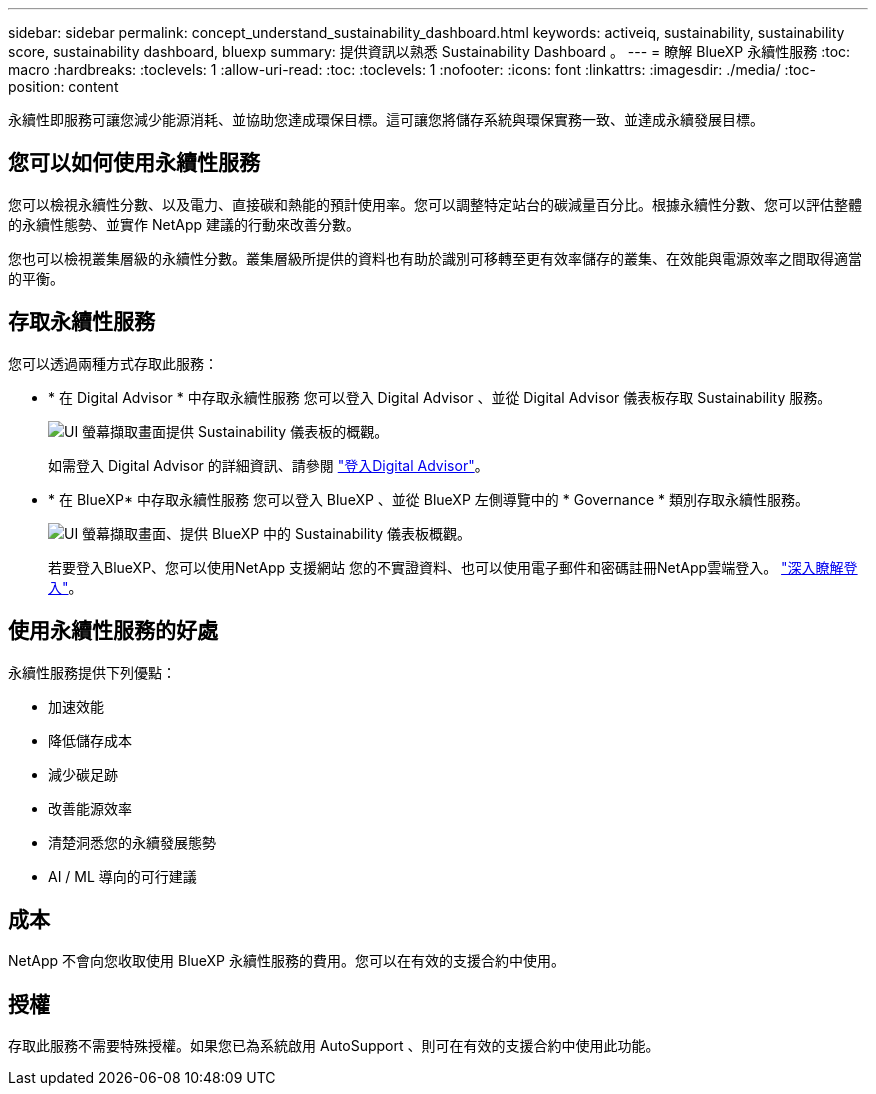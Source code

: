 ---
sidebar: sidebar 
permalink: concept_understand_sustainability_dashboard.html 
keywords: activeiq, sustainability, sustainability score, sustainability dashboard, bluexp 
summary: 提供資訊以熟悉 Sustainability Dashboard 。 
---
= 瞭解 BlueXP 永續性服務
:toc: macro
:hardbreaks:
:toclevels: 1
:allow-uri-read: 
:toc: 
:toclevels: 1
:nofooter: 
:icons: font
:linkattrs: 
:imagesdir: ./media/
:toc-position: content


[role="lead"]
永續性即服務可讓您減少能源消耗、並協助您達成環保目標。這可讓您將儲存系統與環保實務一致、並達成永續發展目標。



== 您可以如何使用永續性服務

您可以檢視永續性分數、以及電力、直接碳和熱能的預計使用率。您可以調整特定站台的碳減量百分比。根據永續性分數、您可以評估整體的永續性態勢、並實作 NetApp 建議的行動來改善分數。

您也可以檢視叢集層級的永續性分數。叢集層級所提供的資料也有助於識別可移轉至更有效率儲存的叢集、在效能與電源效率之間取得適當的平衡。



== 存取永續性服務

您可以透過兩種方式存取此服務：

* * 在 Digital Advisor * 中存取永續性服務
您可以登入 Digital Advisor 、並從 Digital Advisor 儀表板存取 Sustainability 服務。
+
image:sustainability_dashboard.png["UI 螢幕擷取畫面提供 Sustainability 儀表板的概觀。"]

+
如需登入 Digital Advisor 的詳細資訊、請參閱 link:task_login_activeiq.adoc["登入Digital Advisor"]。

* * 在 BlueXP* 中存取永續性服務
您可以登入 BlueXP 、並從 BlueXP 左側導覽中的 * Governance * 類別存取永續性服務。
+
image:sustainability_dashboard_bluexp.png["UI 螢幕擷取畫面、提供 BlueXP 中的 Sustainability 儀表板概觀。"]

+
若要登入BlueXP、您可以使用NetApp 支援網站 您的不實證資料、也可以使用電子郵件和密碼註冊NetApp雲端登入。 link:https://docs.netapp.com/us-en/cloud-manager-setup-admin/task-logging-in.html["深入瞭解登入"^]。





== 使用永續性服務的好處

永續性服務提供下列優點：

* 加速效能
* 降低儲存成本
* 減少碳足跡
* 改善能源效率
* 清楚洞悉您的永續發展態勢
* AI / ML 導向的可行建議




== 成本

NetApp 不會向您收取使用 BlueXP 永續性服務的費用。您可以在有效的支援合約中使用。



== 授權

存取此服務不需要特殊授權。如果您已為系統啟用 AutoSupport 、則可在有效的支援合約中使用此功能。
